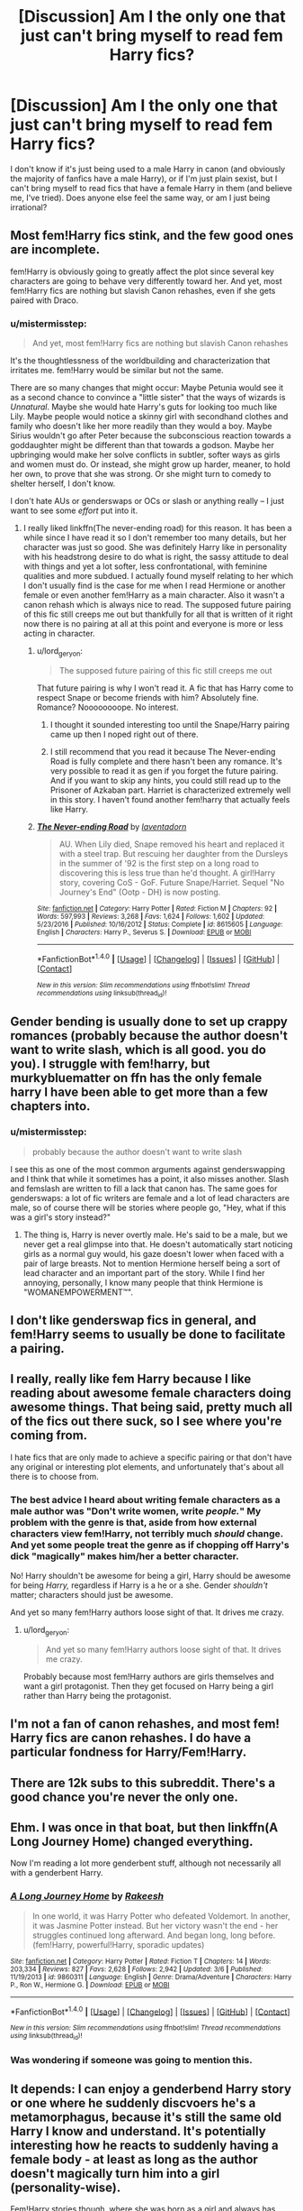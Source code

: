 #+TITLE: [Discussion] Am I the only one that just can't bring myself to read fem Harry fics?

* [Discussion] Am I the only one that just can't bring myself to read fem Harry fics?
:PROPERTIES:
:Author: toujours_pur_
:Score: 29
:DateUnix: 1497934027.0
:DateShort: 2017-Jun-20
:FlairText: Discussion
:END:
I don't know if it's just being used to a male Harry in canon (and obviously the majority of fanfics have a male Harry), or if I'm just plain sexist, but I can't bring myself to read fics that have a female Harry in them (and believe me, I've tried). Does anyone else feel the same way, or am I just being irrational?


** Most fem!Harry fics stink, and the few good ones are incomplete.

fem!Harry is obviously going to greatly affect the plot since several key characters are going to behave very differently toward her. And yet, most fem!Harry fics are nothing but slavish Canon rehashes, even if she gets paired with Draco.
:PROPERTIES:
:Author: InquisitorCOC
:Score: 27
:DateUnix: 1497969938.0
:DateShort: 2017-Jun-20
:END:

*** u/mistermisstep:
#+begin_quote
  And yet, most fem!Harry fics are nothing but slavish Canon rehashes
#+end_quote

It's the thoughtlessness of the worldbuilding and characterization that irritates me. fem!Harry would be similar but not the same.

There are so many changes that might occur: Maybe Petunia would see it as a second chance to convince a "little sister" that the ways of wizards is /Unnatural/. Maybe she would hate Harry's guts for looking too much like Lily. Maybe people would notice a skinny girl with secondhand clothes and family who doesn't like her more readily than they would a boy. Maybe Sirius wouldn't go after Peter because the subconscious reaction towards a goddaughter might be different than that towards a godson. Maybe her upbringing would make her solve conflicts in subtler, softer ways as girls and women must do. Or instead, she might grow up harder, meaner, to hold her own, to prove that she was strong. Or she might turn to comedy to shelter herself, I don't know.

I don't hate AUs or genderswaps or OCs or slash or anything really -- I just want to see some /effort/ put into it.
:PROPERTIES:
:Author: mistermisstep
:Score: 29
:DateUnix: 1497975613.0
:DateShort: 2017-Jun-20
:END:

**** I really liked linkffn(The never-ending road) for this reason. It has been a while since I have read it so I don't remember too many details, but her character was just so good. She was definitely Harry like in personality with his headstrong desire to do what is right, the sassy attitude to deal with things and yet a lot softer, less confrontational, with feminine qualities and more subdued. I actually found myself relating to her which I don't usually find is the case for me when I read Hermione or another female or even another fem!Harry as a main character. Also it wasn't a canon rehash which is always nice to read. The supposed future pairing of this fic still creeps me out but thankfully for all that is written of it right now there is no pairing at all at this point and everyone is more or less acting in character.
:PROPERTIES:
:Author: dehue
:Score: 8
:DateUnix: 1497979543.0
:DateShort: 2017-Jun-20
:END:

***** u/lord_geryon:
#+begin_quote
  The supposed future pairing of this fic still creeps me out
#+end_quote

That future pairing is why I won't read it. A fic that has Harry come to respect Snape or become friends with him? Absolutely fine. Romance? Noooooooope. No interest.
:PROPERTIES:
:Author: lord_geryon
:Score: 14
:DateUnix: 1497981171.0
:DateShort: 2017-Jun-20
:END:

****** I thought it sounded interesting too until the Snape/Harry pairing came up then I noped right out of there.
:PROPERTIES:
:Author: ashez2ashes
:Score: 3
:DateUnix: 1497992211.0
:DateShort: 2017-Jun-21
:END:


****** I still recommend that you read it because The Never-ending Road is fully complete and there hasn't been any romance. It's very possible to read it as gen if you forget the future pairing. And if you want to skip any hints, you could still read up to the Prisoner of Azkaban part. Harriet is characterized extremely well in this story. I haven't found another fem!harry that actually feels like Harry.
:PROPERTIES:
:Score: 2
:DateUnix: 1498043483.0
:DateShort: 2017-Jun-21
:END:


***** [[http://www.fanfiction.net/s/8615605/1/][*/The Never-ending Road/*]] by [[https://www.fanfiction.net/u/3117309/laventadorn][/laventadorn/]]

#+begin_quote
  AU. When Lily died, Snape removed his heart and replaced it with a steel trap. But rescuing her daughter from the Dursleys in the summer of '92 is the first step on a long road to discovering this is less true than he'd thought. A girl!Harry story, covering CoS - GoF. Future Snape/Harriet. Sequel "No Journey's End" (Ootp - DH) is now posting.
#+end_quote

^{/Site/: [[http://www.fanfiction.net/][fanfiction.net]] *|* /Category/: Harry Potter *|* /Rated/: Fiction M *|* /Chapters/: 92 *|* /Words/: 597,993 *|* /Reviews/: 3,268 *|* /Favs/: 1,624 *|* /Follows/: 1,602 *|* /Updated/: 5/23/2016 *|* /Published/: 10/16/2012 *|* /Status/: Complete *|* /id/: 8615605 *|* /Language/: English *|* /Characters/: Harry P., Severus S. *|* /Download/: [[http://www.ff2ebook.com/old/ffn-bot/index.php?id=8615605&source=ff&filetype=epub][EPUB]] or [[http://www.ff2ebook.com/old/ffn-bot/index.php?id=8615605&source=ff&filetype=mobi][MOBI]]}

--------------

*FanfictionBot*^{1.4.0} *|* [[[https://github.com/tusing/reddit-ffn-bot/wiki/Usage][Usage]]] | [[[https://github.com/tusing/reddit-ffn-bot/wiki/Changelog][Changelog]]] | [[[https://github.com/tusing/reddit-ffn-bot/issues/][Issues]]] | [[[https://github.com/tusing/reddit-ffn-bot/][GitHub]]] | [[[https://www.reddit.com/message/compose?to=tusing][Contact]]]

^{/New in this version: Slim recommendations using/ ffnbot!slim! /Thread recommendations using/ linksub(thread_id)!}
:PROPERTIES:
:Author: FanfictionBot
:Score: 2
:DateUnix: 1497979561.0
:DateShort: 2017-Jun-20
:END:


** Gender bending is usually done to set up crappy romances (probably because the author doesn't want to write slash, which is all good. you do you). I struggle with fem!harry, but murkybluematter on ffn has the only female harry I have been able to get more than a few chapters into.
:PROPERTIES:
:Author: findurowndestiny
:Score: 12
:DateUnix: 1497972862.0
:DateShort: 2017-Jun-20
:END:

*** u/mistermisstep:
#+begin_quote
  probably because the author doesn't want to write slash
#+end_quote

I see this as one of the most common arguments against genderswapping and I think that while it sometimes has a point, it also misses another. Slash and femslash are written to fill a lack that canon has. The same goes for genderswaps: a lot of fic writers are female and a lot of lead characters are male, so of course there will be stories where people go, "Hey, what if this was a girl's story instead?"
:PROPERTIES:
:Author: mistermisstep
:Score: 8
:DateUnix: 1497974602.0
:DateShort: 2017-Jun-20
:END:

**** The thing is, Harry is never overtly male. He's said to be a male, but we never get a real glimpse into that. He doesn't automatically start noticing girls as a normal guy would, his gaze doesn't lower when faced with a pair of large breasts. Not to mention Hermione herself being a sort of lead character and an important part of the story. While I find her annoying, personally, I know many people that think Hermione is "WOMANEMPOWERMENT™".
:PROPERTIES:
:Score: 0
:DateUnix: 1498039165.0
:DateShort: 2017-Jun-21
:END:


** I don't like genderswap fics in general, and fem!Harry seems to usually be done to facilitate a pairing.
:PROPERTIES:
:Score: 9
:DateUnix: 1497971078.0
:DateShort: 2017-Jun-20
:END:


** I really, really like fem Harry because I like reading about awesome female characters doing awesome things. That being said, pretty much all of the fics out there suck, so I see where you're coming from.

I hate fics that are only made to achieve a specific pairing or that don't have any original or interesting plot elements, and unfortunately that's about all there is to choose from.
:PROPERTIES:
:Author: tactical_cupcake
:Score: 9
:DateUnix: 1497973467.0
:DateShort: 2017-Jun-20
:END:

*** The best advice I heard about writing female characters as a male author was "Don't write women, write /people./" My problem with the genre is that, aside from how external characters view fem!Harry, not terribly much /should/ change. And yet some people treat the genre as if chopping off Harry's dick "magically" makes him/her a better character.

No! Harry shouldn't be awesome for being a girl, Harry should be awesome for being /Harry,/ regardless if Harry is a he or a she. Gender /shouldn't/ matter; characters should just be awesome.

And yet so many fem!Harry authors loose sight of that. It drives me crazy.
:PROPERTIES:
:Author: wille179
:Score: 8
:DateUnix: 1497977997.0
:DateShort: 2017-Jun-20
:END:

**** u/lord_geryon:
#+begin_quote
  And yet so many fem!Harry authors loose sight of that. It drives me crazy.
#+end_quote

Probably because most fem!Harry authors are girls themselves and want a girl protagonist. Then they get focused on Harry being a girl rather than Harry being the protagonist.
:PROPERTIES:
:Author: lord_geryon
:Score: 3
:DateUnix: 1497981338.0
:DateShort: 2017-Jun-20
:END:


** I'm not a fan of canon rehashes, and most fem! Harry fics are canon rehashes. I do have a particular fondness for Harry/Fem!Harry.
:PROPERTIES:
:Author: blandge
:Score: 7
:DateUnix: 1497973953.0
:DateShort: 2017-Jun-20
:END:


** There are 12k subs to this subreddit. There's a good chance you're never the only one.
:PROPERTIES:
:Author: ScottPress
:Score: 17
:DateUnix: 1497971910.0
:DateShort: 2017-Jun-20
:END:


** Ehm. I was once in that boat, but then linkffn(A Long Journey Home) changed everything.

Now I'm reading a lot more genderbent stuff, although not necessarily all with a genderbent Harry.
:PROPERTIES:
:Author: RAfan2421
:Score: 4
:DateUnix: 1498012364.0
:DateShort: 2017-Jun-21
:END:

*** [[http://www.fanfiction.net/s/9860311/1/][*/A Long Journey Home/*]] by [[https://www.fanfiction.net/u/236698/Rakeesh][/Rakeesh/]]

#+begin_quote
  In one world, it was Harry Potter who defeated Voldemort. In another, it was Jasmine Potter instead. But her victory wasn't the end - her struggles continued long afterward. And began long, long before. (fem!Harry, powerful!Harry, sporadic updates)
#+end_quote

^{/Site/: [[http://www.fanfiction.net/][fanfiction.net]] *|* /Category/: Harry Potter *|* /Rated/: Fiction T *|* /Chapters/: 14 *|* /Words/: 203,334 *|* /Reviews/: 827 *|* /Favs/: 2,628 *|* /Follows/: 2,942 *|* /Updated/: 3/6 *|* /Published/: 11/19/2013 *|* /id/: 9860311 *|* /Language/: English *|* /Genre/: Drama/Adventure *|* /Characters/: Harry P., Ron W., Hermione G. *|* /Download/: [[http://www.ff2ebook.com/old/ffn-bot/index.php?id=9860311&source=ff&filetype=epub][EPUB]] or [[http://www.ff2ebook.com/old/ffn-bot/index.php?id=9860311&source=ff&filetype=mobi][MOBI]]}

--------------

*FanfictionBot*^{1.4.0} *|* [[[https://github.com/tusing/reddit-ffn-bot/wiki/Usage][Usage]]] | [[[https://github.com/tusing/reddit-ffn-bot/wiki/Changelog][Changelog]]] | [[[https://github.com/tusing/reddit-ffn-bot/issues/][Issues]]] | [[[https://github.com/tusing/reddit-ffn-bot/][GitHub]]] | [[[https://www.reddit.com/message/compose?to=tusing][Contact]]]

^{/New in this version: Slim recommendations using/ ffnbot!slim! /Thread recommendations using/ linksub(thread_id)!}
:PROPERTIES:
:Author: FanfictionBot
:Score: 1
:DateUnix: 1498012379.0
:DateShort: 2017-Jun-21
:END:


*** Was wondering if someone was going to mention this.
:PROPERTIES:
:Author: openthekey
:Score: 1
:DateUnix: 1498014386.0
:DateShort: 2017-Jun-21
:END:


** It depends: I can enjoy a genderbend Harry story or one where he suddenly discvoers he's a metamorphagus, because it's still the same old Harry I know and understand. It's potentially interesting how he reacts to suddenly having a female body - at least as long as the author doesn't magically turn him into a girl (personality-wise).

Fem!Harry stories though, where she was born as a girl and always has been a girl are often really weird. Maybe I'm sexist too, but I do not know this person. Growing up as a girl (especially with the Dursleys) must be so very different than as a boy and when the author often expects me to accept that everything is just the same (being friends with Ron and Hermione, the troll incident, etc etc) it's really weird.
:PROPERTIES:
:Author: Deathcrow
:Score: 3
:DateUnix: 1497978933.0
:DateShort: 2017-Jun-20
:END:


** I used to really love fem!Harry fics. There are definitely quite a few terrible ones (though honestly, no more than with any other tropes), but I definitely am not as fond of them as I used to be. That said, I have developed a love for Harry/fem!Harry pairings.
:PROPERTIES:
:Author: NouvelleVoix
:Score: 3
:DateUnix: 1497995746.0
:DateShort: 2017-Jun-21
:END:

*** I've only ever seen two stories like that. How many are there?
:PROPERTIES:
:Author: fiftydarkness
:Score: 2
:DateUnix: 1498001702.0
:DateShort: 2017-Jun-21
:END:

**** There are four lights!
:PROPERTIES:
:Author: JL-Picard
:Score: 1
:DateUnix: 1498001707.0
:DateShort: 2017-Jun-21
:END:

***** Which are they? Links?
:PROPERTIES:
:Author: fiftydarkness
:Score: 1
:DateUnix: 1498008385.0
:DateShort: 2017-Jun-21
:END:

****** Since [[/u/JL-Picard][u/JL-Picard]] is busy hallucinating, here's an answer -- linkffn(Equal and Opposite by Amerision;HP and the Girl Who Lived by Agnostics Puppet;Holly Polter by wordhammer).
:PROPERTIES:
:Author: wordhammer
:Score: 1
:DateUnix: 1498255039.0
:DateShort: 2017-Jun-24
:END:

******* [[http://www.fanfiction.net/s/2973799/1/][*/Equal and Opposite/*]] by [[https://www.fanfiction.net/u/968386/Amerision][/Amerision/]]

#+begin_quote
  Left bitter and angry when his female self leaves him, Harry decides he will do anything for revenge. Nobody will stand in his way. Because desperation and anger can turn even the most noblest of hearts into darkness... HarryFemHarry COMPLETE
#+end_quote

^{/Site/: [[http://www.fanfiction.net/][fanfiction.net]] *|* /Category/: Harry Potter *|* /Rated/: Fiction M *|* /Chapters/: 11 *|* /Words/: 47,974 *|* /Reviews/: 502 *|* /Favs/: 1,609 *|* /Follows/: 799 *|* /Updated/: 5/3/2009 *|* /Published/: 6/4/2006 *|* /Status/: Complete *|* /id/: 2973799 *|* /Language/: English *|* /Genre/: Horror/Drama *|* /Characters/: Harry P. *|* /Download/: [[http://www.ff2ebook.com/old/ffn-bot/index.php?id=2973799&source=ff&filetype=epub][EPUB]] or [[http://www.ff2ebook.com/old/ffn-bot/index.php?id=2973799&source=ff&filetype=mobi][MOBI]]}

--------------

[[http://www.fanfiction.net/s/4040192/1/][*/Harry Potter and the Girl Who Lived/*]] by [[https://www.fanfiction.net/u/325962/Agnostics-Puppet][/Agnostics Puppet/]]

#+begin_quote
  Harry wakes in a universe where he meets, Rose, his female alternate self. Taken over from SilverAegis when he discontinued it. Complete!
#+end_quote

^{/Site/: [[http://www.fanfiction.net/][fanfiction.net]] *|* /Category/: Harry Potter *|* /Rated/: Fiction T *|* /Chapters/: 20 *|* /Words/: 120,261 *|* /Reviews/: 1,079 *|* /Favs/: 4,664 *|* /Follows/: 2,244 *|* /Updated/: 8/29/2008 *|* /Published/: 1/28/2008 *|* /Status/: Complete *|* /id/: 4040192 *|* /Language/: English *|* /Genre/: Adventure/Romance *|* /Characters/: Harry P., OC *|* /Download/: [[http://www.ff2ebook.com/old/ffn-bot/index.php?id=4040192&source=ff&filetype=epub][EPUB]] or [[http://www.ff2ebook.com/old/ffn-bot/index.php?id=4040192&source=ff&filetype=mobi][MOBI]]}

--------------

[[http://www.fanfiction.net/s/10932567/1/][*/Holly Polter/*]] by [[https://www.fanfiction.net/u/1485356/wordhammer][/wordhammer/]]

#+begin_quote
  Pre-5th year, Harry is visited by a woman claiming to be his magical Aunt Holly, except that she can't cast spells... or keep her hands off of him... or stay out of trouble. Holly/Harry/we're not sure what'll happen. Not just naughty- it's knotty (as in subject to entanglement).
#+end_quote

^{/Site/: [[http://www.fanfiction.net/][fanfiction.net]] *|* /Category/: Harry Potter *|* /Rated/: Fiction M *|* /Chapters/: 16 *|* /Words/: 144,805 *|* /Reviews/: 129 *|* /Favs/: 429 *|* /Follows/: 504 *|* /Updated/: 12/18/2016 *|* /Published/: 12/30/2014 *|* /id/: 10932567 *|* /Language/: English *|* /Genre/: Adventure/Mystery *|* /Characters/: Harry P., Lily Evans P., Ginny W. *|* /Download/: [[http://www.ff2ebook.com/old/ffn-bot/index.php?id=10932567&source=ff&filetype=epub][EPUB]] or [[http://www.ff2ebook.com/old/ffn-bot/index.php?id=10932567&source=ff&filetype=mobi][MOBI]]}

--------------

*FanfictionBot*^{1.4.0} *|* [[[https://github.com/tusing/reddit-ffn-bot/wiki/Usage][Usage]]] | [[[https://github.com/tusing/reddit-ffn-bot/wiki/Changelog][Changelog]]] | [[[https://github.com/tusing/reddit-ffn-bot/issues/][Issues]]] | [[[https://github.com/tusing/reddit-ffn-bot/][GitHub]]] | [[[https://www.reddit.com/message/compose?to=tusing][Contact]]]

^{/New in this version: Slim recommendations using/ ffnbot!slim! /Thread recommendations using/ linksub(thread_id)!}
:PROPERTIES:
:Author: FanfictionBot
:Score: 1
:DateUnix: 1498255445.0
:DateShort: 2017-Jun-24
:END:


** I havent read a decent fem!harry but i just got into the naruto fandom ans have read a few good fem!naruto fics.
:PROPERTIES:
:Author: Notosk
:Score: 2
:DateUnix: 1497969283.0
:DateShort: 2017-Jun-20
:END:

*** What do you feel is the key element in these good fem!Naruto fics that fem!HP writers are missing?
:PROPERTIES:
:Author: wordhammer
:Score: 1
:DateUnix: 1497974363.0
:DateShort: 2017-Jun-20
:END:

**** I had a similar thought to [[/u/notosk]] there, and I think the difference is that fem!Naruto, or Naruko, has been a part of the Naruto fanbase for a long time, due to Naruto having a canon genderswap technique.

Fem!Harry has no such canon example justification for a genderswap.
:PROPERTIES:
:Author: lord_geryon
:Score: 3
:DateUnix: 1497981575.0
:DateShort: 2017-Jun-20
:END:


**** I think the key difference is that the other series actually has the female ninja treated a little bit differently so the authors have something, one thing that they can see in the story and don't have to come up with on their own, that they can use to show that now something is different without concentrating on the usual thing. The fact that the world of that story has a fairly well-known technique that anyone or almost anyone can use that at the very least can give someone the appearance of someone of the opposite sex probably does help it a bit as well, what with the fact that it's used for comedic purposes in the series rather than anything pairing-related.

That said, most of their stories of that kind are probably junk too.
:PROPERTIES:
:Author: Kazeto
:Score: 1
:DateUnix: 1498005999.0
:DateShort: 2017-Jun-21
:END:


**** I think it has much to do with Naruto's personality, he is brash, dumb, impulsive but inside he suffers from insecurity. this translates to a girl who is loud and annoying but has a vulnerable side you want to protect, in one word it's Gap Moe. then the writers usually pair her with stoic characters like Sasuke, Shikamaru, Itachi or even Kakashi this creates a good contrast and a dynamic that allows a lot of fluff and comedy.

Check out Hokage's Bride, Protective Instincts, All Started with a Smell, My boyfriend is a trap, Teacup Tempest, Threads of Fate.

on the other hand Harry is a bit more serious than Naruto, and he tends to brood and he really doesn't have someone good to pair him with, from the top of my head the classics would be Draco, Cedric, The Twins, Neviile, Ron. really i can not think of any character that would have good chemestry with Harry without to resorting to OOC.
:PROPERTIES:
:Author: Notosk
:Score: 1
:DateUnix: 1498019806.0
:DateShort: 2017-Jun-21
:END:


** I've attempted reading fem-Harry a couple of times, never made it very far. It always comes across as weirdly sexist to me. Like it has to make big changes out of the different gender to make an actual story and it often feels forced. Also it's like reading a slash pairing under the pretense it's not slash, reading fixes purely for the romance isn't really me.
:PROPERTIES:
:Author: chloezzz
:Score: 2
:DateUnix: 1497985401.0
:DateShort: 2017-Jun-20
:END:


** You're definitely not alone. I can't read them either; I feel like being a boy/man is so much of Harry's character. I dunno. Nature and nurture plays a part, and too much would be different. I've read a few trans Harry fics, but genderswap fics don't really do it for me.

*Edit: should add that I only read slash and it usually feels like a cheap way to make a normally slash pairing "straight."
:PROPERTIES:
:Score: 1
:DateUnix: 1497979196.0
:DateShort: 2017-Jun-20
:END:


** I have a soft spot for Fem!Harry myself (I'm in the process of plotting out a Fem!Harry fic that'll be very heavily AU and feature Fem!versions of a lot of other characters)...

...but I'd say that for the MOST part you're not missing much by skipping the Fem!Harry fics. Most of them seem to be pretty uninspited canon rehashes where Harry's either the exact same just with some swapped pronouns and a different love interest, or a super-special-amazing-beautiful witch who's just so much better than canon Harry but somehow manages to have pretty much all the same experiences as him.

I think what I like the most about the idea of Fem!Harry is the concept of exploring how things would be different for a GIRL Who Lived. Just how would the wizarding world treat "Harriet Potter"? So few fanfics actually bother to explore this, and so many just write Fem!Harry so that they can pair Harry up with a male character without having to write slash.

Actually, the only fic I can think of that bothers to explore the difference is [[https://www.fanfiction.net/s/6343543/1/Harry-the-Mysterious-Curse-of-the-GirlWhoLived][Harry And The Mysterious Case Of The Girl Who Lived,]] which is... kind of a Fem!Harry story and kind of not. Harry's a boy in the story, but he's under some weird curse that makes everyone magical think he's a girl.
:PROPERTIES:
:Author: Dina-M
:Score: 1
:DateUnix: 1497985743.0
:DateShort: 2017-Jun-20
:END:


** Fem!Harry doesn't really bring anything significant to the table that regular Harry doesn't in my opinion. The most gendered thing about Harry is his friendship with Ron. They wouldn't become fast friends otherwise. Ron is usually ignored or bashed though so that isn't usually explored.

In theory, Snape reactions to a Harry that looks like Lilly could be interesting, but fics usually take it to a creepy place. Even that could be okay if the story portrays and acknowledges that its creepy.
:PROPERTIES:
:Author: ashez2ashes
:Score: 1
:DateUnix: 1497992562.0
:DateShort: 2017-Jun-21
:END:


** Nah, I'm not a fan of them either; be it HP or elsewhere. Mostly because most of the ones I (tried to) read were clearly trying to make a ship work, but they were anti-slash so they swapped a character. There are others that clearly didn't do it for that, but I still have no inclination to read them.\\
except for The Red Knight, maybe. It's not Harry-centric, but he's fem, and it's not that irritating. And also a parallel universe, which might have something to do with it.
:PROPERTIES:
:Author: allhailchickenfish
:Score: 1
:DateUnix: 1497995034.0
:DateShort: 2017-Jun-21
:END:


** I really only read them when it's an author I already trust to do good things with the character. Which means I've only read a couple.

I do recommend linkao3(future's past by darkseraphina)
:PROPERTIES:
:Author: t1mepiece
:Score: 1
:DateUnix: 1497995050.0
:DateShort: 2017-Jun-21
:END:

*** [[http://archiveofourown.org/works/6762790][*/Future's Past/*]] by [[http://www.archiveofourown.org/users/darkseraphina/pseuds/darkseraphina][/darkseraphina/]]

#+begin_quote
  Her godfather is dead. So is Tom Riddle, which appears to be the only thing anyone else cares about. Oh, and getting ahold of her, her money, and her titles. Fuck that noise. Ianthe learned how to Maraud from the best, and she doesn't intend to take this lying down.She intends to change a single moment in time - and change the life of her godfather, herself, and the whole of Magical Britain. That the price for that change is all that she is, including her life? There's always a price.Merlin showing up and telling her that the price of her actions isn't her death? Not part of her calculations. Changing the past is surprisingly easy. Living it might just be harder. Especially when the lives she changed to save the future collide with the one she now lives, thirty years in the past.
#+end_quote

^{/Site/: [[http://www.archiveofourown.org/][Archive of Our Own]] *|* /Fandom/: Harry Potter - J. K. Rowling *|* /Published/: 2016-05-06 *|* /Completed/: 2016-05-07 *|* /Words/: 40945 *|* /Chapters/: 15/15 *|* /Comments/: 218 *|* /Kudos/: 1925 *|* /Bookmarks/: 771 *|* /Hits/: 31265 *|* /ID/: 6762790 *|* /Download/: [[http://archiveofourown.org/downloads/da/darkseraphina/6762790/Futures%20Past.epub?updated_at=1497809872][EPUB]] or [[http://archiveofourown.org/downloads/da/darkseraphina/6762790/Futures%20Past.mobi?updated_at=1497809872][MOBI]]}

--------------

*FanfictionBot*^{1.4.0} *|* [[[https://github.com/tusing/reddit-ffn-bot/wiki/Usage][Usage]]] | [[[https://github.com/tusing/reddit-ffn-bot/wiki/Changelog][Changelog]]] | [[[https://github.com/tusing/reddit-ffn-bot/issues/][Issues]]] | [[[https://github.com/tusing/reddit-ffn-bot/][GitHub]]] | [[[https://www.reddit.com/message/compose?to=tusing][Contact]]]

^{/New in this version: Slim recommendations using/ ffnbot!slim! /Thread recommendations using/ linksub(thread_id)!}
:PROPERTIES:
:Author: FanfictionBot
:Score: 1
:DateUnix: 1497995061.0
:DateShort: 2017-Jun-21
:END:


** I like the idea, actually, but abhor most of the executions.
:PROPERTIES:
:Author: UndeadBBQ
:Score: 1
:DateUnix: 1498004261.0
:DateShort: 2017-Jun-21
:END:


** I don't hate them by default, as it is easier for me to identify with a female character and we all (or close to it) want to identify with the protagonist.

That said, I won't consider something good just because it has the main character changed to a girl if it's a piece of junk, and is it wont to be with any kind of story the majority is junk. Also, forced pairings can go die in a fire. Ugh.
:PROPERTIES:
:Author: Kazeto
:Score: 1
:DateUnix: 1498005273.0
:DateShort: 2017-Jun-21
:END:


** they annoy me most because the ones I have read have the same plot as the book they just change gender
:PROPERTIES:
:Author: premar16
:Score: 1
:DateUnix: 1498124775.0
:DateShort: 2017-Jun-22
:END:


** I can only read them when they're kind of troll-ish. Usually, when they come off as a serious fic, the plot and character interactions usually come off as very forced. Obviously, that's because the author is doing the gender swap for a reason, and that reason is usually quite arbitrary but the entirety of the fic will be steered in that direction. Usually that's for a pairing that I have 0 interest in.
:PROPERTIES:
:Author: Lord_Anarchy
:Score: 1
:DateUnix: 1497972254.0
:DateShort: 2017-Jun-20
:END:


** I can only read stories with fem!Harry when she's not the MC and just a supporting character like in Rent-A-Hero.
:PROPERTIES:
:Author: Anmothra
:Score: 1
:DateUnix: 1497972427.0
:DateShort: 2017-Jun-20
:END:


** Never read one and have no desire to read one
:PROPERTIES:
:Author: pf226
:Score: 1
:DateUnix: 1497977981.0
:DateShort: 2017-Jun-20
:END:

*** Likewise, as stated previously, too weird by half for me
:PROPERTIES:
:Author: DraconisNoir
:Score: 1
:DateUnix: 1498014198.0
:DateShort: 2017-Jun-21
:END:


** There's a lot of things I don't bother reading. I'm sure it's the same for everyone else. I don't know why it warrants a topic, though.
:PROPERTIES:
:Author: Huntrrz
:Score: 0
:DateUnix: 1497983253.0
:DateShort: 2017-Jun-20
:END:
